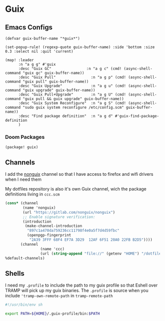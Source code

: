 * Guix

** Emacs Configs

#+begin_src elisp :noweb-ref configs
(defvar guix-buffer-name "*guix*")

(set-popup-rule! (regexp-quote guix-buffer-name) :side 'bottom :size 0.3 :select nil :quit 'current)

(map! :leader
      :n "a g g" #'guix
      :desc "Guix GC"                :n "a g c" (cmd! (async-shell-command "guix gc" guix-buffer-name))
      :desc "Guix Pull"                :n "a g p" (cmd! (async-shell-command "guix pull" guix-buffer-name))
      :desc "Guix Upgrade"             :n "a g u" (cmd! (async-shell-command "guix upgrade" guix-buffer-name))
      :desc "Guix Pull+Upgrade"        :n "a g U" (cmd! (async-shell-command "guix pull && guix upgrade" guix-buffer-name))
      :desc "Guix System Reconfigure"  :n "a g S" (cmd! (async-shell-command "sudo guix system reconfigure /etc/config.scm" guix-buffer-name))
      :desc "Find package definition"  :n "a g d" #'guix-find-package-definition
      )
#+end_src

*** Doom Packages
#+begin_src elisp :noweb-ref packages
(package! guix)
#+end_src
** Channels
I add the [[https://gitlab.com/nonguix/nonguix][nonguix]] channel so that I have access to firefox and wifi drivers when I need them

My dotfiles repository is also it's own Guix channel, wich the package definitions living in =ccc.scm=

#+begin_src scheme :tangle ~/.config/guix/channels.scm
(cons* (channel
        (name 'nonguix)
        (url "https://gitlab.com/nonguix/nonguix")
        ;; Enable signature verification:
        (introduction
         (make-channel-introduction
          "897c1a470da759236cc11798f4e0a5f7d4d59fbc"
          (openpgp-fingerprint
           "2A39 3FFF 68F4 EF7A 3D29  12AF 6F51 20A0 22FB B2D5"))))
       (channel
                (name 'ccc)
                (url (string-append "file://" (getenv "HOME") "/dotfiles")))
%default-channels)

#+end_src
** Shells

I need my =.profile= to include the path to my guix profile so that Eshell over TRAMP will pick up my guix binaries. The =.profile= is source when you include ='tramp-own-remote-path= in =tramp-remote-path=

#+begin_src sh :tangle "~/.profile"
#!/usr/bin/env sh

export PATH=${HOME}/.guix-profile/bin:$PATH
#+end_src
